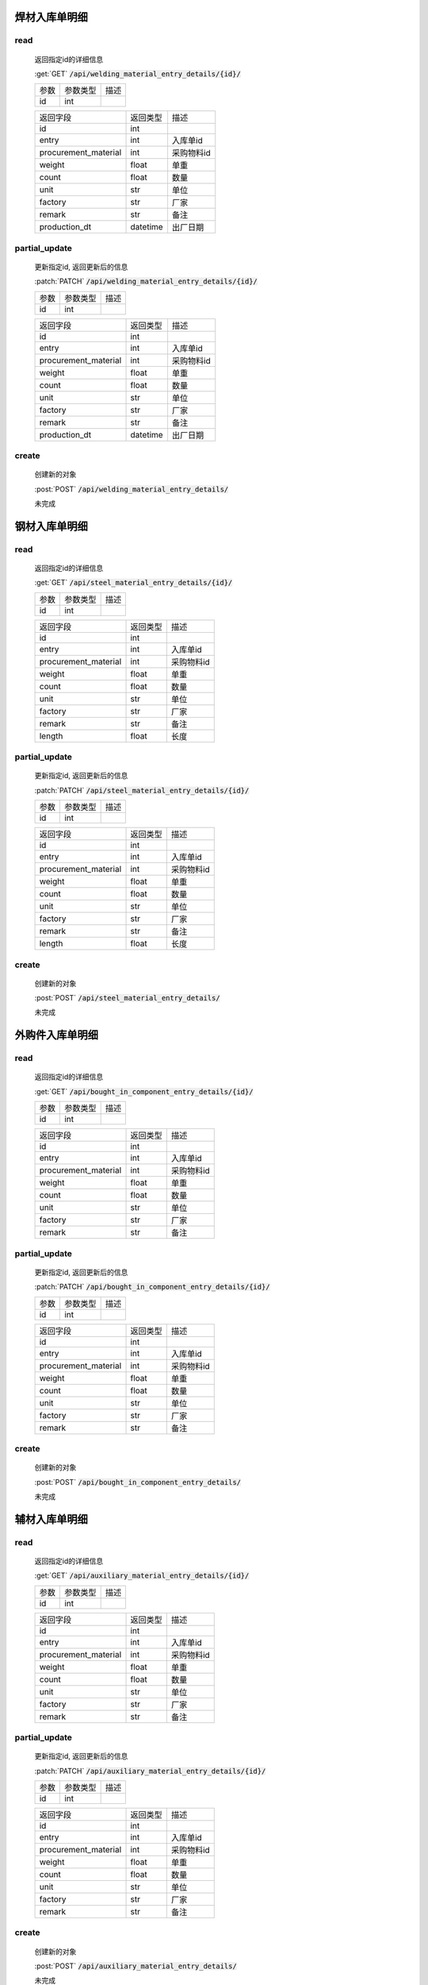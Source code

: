 焊材入库单明细
-----------------

read
^^^^^^^^^
    返回指定id的详细信息

    :get:`GET` :code:`/api/welding_material_entry_details/{id}/`

    =================== =========== ============================
    参数                参数类型    描述
    ------------------- ----------- ----------------------------
    id                  int
    =================== =========== ============================


    ====================== =========== ============================
    返回字段                返回类型    描述
    ---------------------- ----------- ----------------------------
    id                      int
    ---------------------- ----------- ----------------------------
    entry                   int         入库单id
    ---------------------- ----------- ----------------------------
    procurement_material    int         采购物料id
    ---------------------- ----------- ----------------------------
    weight                  float       单重
    ---------------------- ----------- ----------------------------
    count                   float       数量
    ---------------------- ----------- ----------------------------
    unit                    str         单位
    ---------------------- ----------- ----------------------------
    factory                 str         厂家
    ---------------------- ----------- ----------------------------
    remark                  str         备注
    ---------------------- ----------- ----------------------------
    production_dt           datetime    出厂日期
    ====================== =========== ============================

partial_update
^^^^^^^^^^^^^^^^
    更新指定id, 返回更新后的信息

    :patch:`PATCH` :code:`/api/welding_material_entry_details/{id}/`

    =================== =========== ============================
    参数                参数类型    描述
    ------------------- ----------- ----------------------------
    id                  int
    =================== =========== ============================


    ====================== =========== ============================
    返回字段                返回类型    描述
    ---------------------- ----------- ----------------------------
    id                      int
    ---------------------- ----------- ----------------------------
    entry                   int         入库单id
    ---------------------- ----------- ----------------------------
    procurement_material    int         采购物料id
    ---------------------- ----------- ----------------------------
    weight                  float       单重
    ---------------------- ----------- ----------------------------
    count                   float       数量
    ---------------------- ----------- ----------------------------
    unit                    str         单位
    ---------------------- ----------- ----------------------------
    factory                 str         厂家
    ---------------------- ----------- ----------------------------
    remark                  str         备注
    ---------------------- ----------- ----------------------------
    production_dt           datetime    出厂日期
    ====================== =========== ============================

create
^^^^^^^^
    创建新的对象

    :post:`POST` :code:`/api/welding_material_entry_details/`


    未完成

钢材入库单明细
-----------------

read
^^^^^^^^^
    返回指定id的详细信息

    :get:`GET` :code:`/api/steel_material_entry_details/{id}/`

    =================== =========== ============================
    参数                参数类型    描述
    ------------------- ----------- ----------------------------
    id                  int
    =================== =========== ============================


    ====================== =========== ============================
    返回字段                返回类型    描述
    ---------------------- ----------- ----------------------------
    id                      int
    ---------------------- ----------- ----------------------------
    entry                   int         入库单id
    ---------------------- ----------- ----------------------------
    procurement_material    int         采购物料id
    ---------------------- ----------- ----------------------------
    weight                  float       单重
    ---------------------- ----------- ----------------------------
    count                   float       数量
    ---------------------- ----------- ----------------------------
    unit                    str         单位
    ---------------------- ----------- ----------------------------
    factory                 str         厂家
    ---------------------- ----------- ----------------------------
    remark                  str         备注
    ---------------------- ----------- ----------------------------
    length                  float       长度
    ====================== =========== ============================

partial_update
^^^^^^^^^^^^^^^^
    更新指定id, 返回更新后的信息

    :patch:`PATCH` :code:`/api/steel_material_entry_details/{id}/`

    =================== =========== ============================
    参数                参数类型    描述
    ------------------- ----------- ----------------------------
    id                  int
    =================== =========== ============================


    ====================== =========== ============================
    返回字段                返回类型    描述
    ---------------------- ----------- ----------------------------
    id                      int
    ---------------------- ----------- ----------------------------
    entry                   int         入库单id
    ---------------------- ----------- ----------------------------
    procurement_material    int         采购物料id
    ---------------------- ----------- ----------------------------
    weight                  float       单重
    ---------------------- ----------- ----------------------------
    count                   float       数量
    ---------------------- ----------- ----------------------------
    unit                    str         单位
    ---------------------- ----------- ----------------------------
    factory                 str         厂家
    ---------------------- ----------- ----------------------------
    remark                  str         备注
    ---------------------- ----------- ----------------------------
    length                  float       长度
    ====================== =========== ============================

create
^^^^^^^^
    创建新的对象

    :post:`POST` :code:`/api/steel_material_entry_details/`


    未完成

外购件入库单明细
-----------------

read
^^^^^^^^^
    返回指定id的详细信息

    :get:`GET` :code:`/api/bought_in_component_entry_details/{id}/`

    =================== =========== ============================
    参数                参数类型    描述
    ------------------- ----------- ----------------------------
    id                  int
    =================== =========== ============================


    ====================== =========== ============================
    返回字段                返回类型    描述
    ---------------------- ----------- ----------------------------
    id                      int
    ---------------------- ----------- ----------------------------
    entry                   int         入库单id
    ---------------------- ----------- ----------------------------
    procurement_material    int         采购物料id
    ---------------------- ----------- ----------------------------
    weight                  float       单重
    ---------------------- ----------- ----------------------------
    count                   float       数量
    ---------------------- ----------- ----------------------------
    unit                    str         单位
    ---------------------- ----------- ----------------------------
    factory                 str         厂家
    ---------------------- ----------- ----------------------------
    remark                  str         备注
    ====================== =========== ============================

partial_update
^^^^^^^^^^^^^^^^
    更新指定id, 返回更新后的信息

    :patch:`PATCH` :code:`/api/bought_in_component_entry_details/{id}/`

    =================== =========== ============================
    参数                参数类型    描述
    ------------------- ----------- ----------------------------
    id                  int
    =================== =========== ============================


    ====================== =========== ============================
    返回字段                返回类型    描述
    ---------------------- ----------- ----------------------------
    id                      int
    ---------------------- ----------- ----------------------------
    entry                   int         入库单id
    ---------------------- ----------- ----------------------------
    procurement_material    int         采购物料id
    ---------------------- ----------- ----------------------------
    weight                  float       单重
    ---------------------- ----------- ----------------------------
    count                   float       数量
    ---------------------- ----------- ----------------------------
    unit                    str         单位
    ---------------------- ----------- ----------------------------
    factory                 str         厂家
    ---------------------- ----------- ----------------------------
    remark                  str         备注
    ====================== =========== ============================

create
^^^^^^^^
    创建新的对象

    :post:`POST` :code:`/api/bought_in_component_entry_details/`


    未完成

辅材入库单明细
-----------------

read
^^^^^^^^^
    返回指定id的详细信息

    :get:`GET` :code:`/api/auxiliary_material_entry_details/{id}/`

    =================== =========== ============================
    参数                参数类型    描述
    ------------------- ----------- ----------------------------
    id                  int
    =================== =========== ============================


    ====================== =========== ============================
    返回字段                返回类型    描述
    ---------------------- ----------- ----------------------------
    id                      int
    ---------------------- ----------- ----------------------------
    entry                   int         入库单id
    ---------------------- ----------- ----------------------------
    procurement_material    int         采购物料id
    ---------------------- ----------- ----------------------------
    weight                  float       单重
    ---------------------- ----------- ----------------------------
    count                   float       数量
    ---------------------- ----------- ----------------------------
    unit                    str         单位
    ---------------------- ----------- ----------------------------
    factory                 str         厂家
    ---------------------- ----------- ----------------------------
    remark                  str         备注
    ====================== =========== ============================

partial_update
^^^^^^^^^^^^^^^^
    更新指定id, 返回更新后的信息

    :patch:`PATCH` :code:`/api/auxiliary_material_entry_details/{id}/`

    =================== =========== ============================
    参数                参数类型    描述
    ------------------- ----------- ----------------------------
    id                  int
    =================== =========== ============================


    ====================== =========== ============================
    返回字段                返回类型    描述
    ---------------------- ----------- ----------------------------
    id                      int
    ---------------------- ----------- ----------------------------
    entry                   int         入库单id
    ---------------------- ----------- ----------------------------
    procurement_material    int         采购物料id
    ---------------------- ----------- ----------------------------
    weight                  float       单重
    ---------------------- ----------- ----------------------------
    count                   float       数量
    ---------------------- ----------- ----------------------------
    unit                    str         单位
    ---------------------- ----------- ----------------------------
    factory                 str         厂家
    ---------------------- ----------- ----------------------------
    remark                  str         备注
    ====================== =========== ============================

create
^^^^^^^^
    创建新的对象

    :post:`POST` :code:`/api/auxiliary_material_entry_details/`


    未完成

